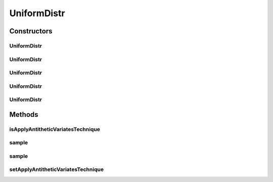 .. java:import:: java.util Random

.. java:import:: org.apache.commons.math3.distribution UniformRealDistribution

UniformDistr
============

.. java:package:: org.cloudbus.cloudsim.distributions
   :noindex:

.. java:type:: public class UniformDistr extends ContinuousDistributionAbstract

   A pseudo random number generator following the \ `Uniform continuous distribution <https://en.wikipedia.org/wiki/Uniform_distribution_(continuous)>`_\ .

   :author: Marcos Dias de Assuncao

Constructors
------------
UniformDistr
^^^^^^^^^^^^

.. java:constructor:: public UniformDistr()
   :outertype: UniformDistr

   Creates new uniform pseudo random number generator that generates values between [0 and 1[ using the current time as seed.

UniformDistr
^^^^^^^^^^^^

.. java:constructor:: public UniformDistr(long seed)
   :outertype: UniformDistr

   Creates new uniform pseudo random number generator that generates values between [0 and 1[ using a given seed.

   :param seed: simulation seed to be used

UniformDistr
^^^^^^^^^^^^

.. java:constructor:: public UniformDistr(double max)
   :outertype: UniformDistr

   Creates new uniform pseudo random number generator that produces values between a 0 (inclusive) and max (exclusive).

   :param max: maximum value (exclusive)

UniformDistr
^^^^^^^^^^^^

.. java:constructor:: public UniformDistr(double min, double max)
   :outertype: UniformDistr

   Creates new uniform pseudo random number generator that produces values between a min (inclusive) and max (exclusive).

   :param min: minimum value (inclusive)
   :param max: maximum value (exclusive)

UniformDistr
^^^^^^^^^^^^

.. java:constructor:: public UniformDistr(double min, double max, long seed)
   :outertype: UniformDistr

   Creates new uniform pseudo random number generator.

   :param min: minimum value (inclusive)
   :param max: maximum value (exclusive)
   :param seed: simulation seed to be used

Methods
-------
isApplyAntitheticVariatesTechnique
^^^^^^^^^^^^^^^^^^^^^^^^^^^^^^^^^^

.. java:method:: public boolean isApplyAntitheticVariatesTechnique()
   :outertype: UniformDistr

   Indicates if the pseudo random number generator (PRNG) has to apply the "Antithetic Variates Technique" in order to reduce variance of experiments using this PRNG. This technique doesn't work for all the cases. However, in the cases it can be applied, in order to it work, one have to perform some actions. Consider an experiment that has to run "n" times. The first half of these experiments has to use the seeds the developer want. However, the second half of the experiments have to set the applyAntitheticVariatesTechnique attribute to true and use the seeds of the first half of experiments. Thus, the first half of experiments are run using PRNGs that return random numbers as U(0, 1)[seed_1], ..., U(0, 1)[seed_n]. The second half of experiments then uses the seeds of the first half of experiments, returning random numbers as 1 - U(0, 1)[seed_1], ..., 1 - U(0, 1)[seed_n].

   :return: true if the technique has to be applied, false otherwise

   **See also:** \ `Antithetic variates <https://en.wikipedia.org/wiki/Antithetic_variates>`_\

sample
^^^^^^

.. java:method:: @Override public double sample()
   :outertype: UniformDistr

sample
^^^^^^

.. java:method:: public static double sample(Random rd, double min, double max)
   :outertype: UniformDistr

   Generates a new pseudo random number based on the generator and values provided as parameters.

   :param rd: the random number generator
   :param min: the minimum value
   :param max: the maximum value
   :return: the next random number in the sequence

setApplyAntitheticVariatesTechnique
^^^^^^^^^^^^^^^^^^^^^^^^^^^^^^^^^^^

.. java:method:: public UniformDistr setApplyAntitheticVariatesTechnique(boolean applyAntitheticVariatesTechnique)
   :outertype: UniformDistr

   Defines if the pseudo random number generator (PRNG) has to apply the "Antithetic Variates Technique" in order to reduce variance of experiments using this PRNG.

   :param applyAntitheticVariatesTechnique: true if the technique has to be applied, false otherwise

   **See also:** :java:ref:`.isApplyAntitheticVariatesTechnique()`

